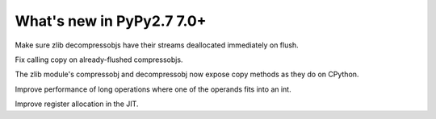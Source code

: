 ==========================
What's new in PyPy2.7 7.0+
==========================

.. this is a revision shortly after release-pypy-7.0.0
.. startrev: 481c69f7d81f

.. branch: zlib-copying-third-time-a-charm

Make sure zlib decompressobjs have their streams deallocated immediately
on flush.

.. branch: zlib-copying-redux

Fix calling copy on already-flushed compressobjs.

.. branch: zlib-copying

The zlib module's compressobj and decompressobj now expose copy methods
as they do on CPython.


.. branch: math-improvements

Improve performance of long operations where one of the operands fits into
an int.

.. branch: regalloc-playground

Improve register allocation in the JIT.
